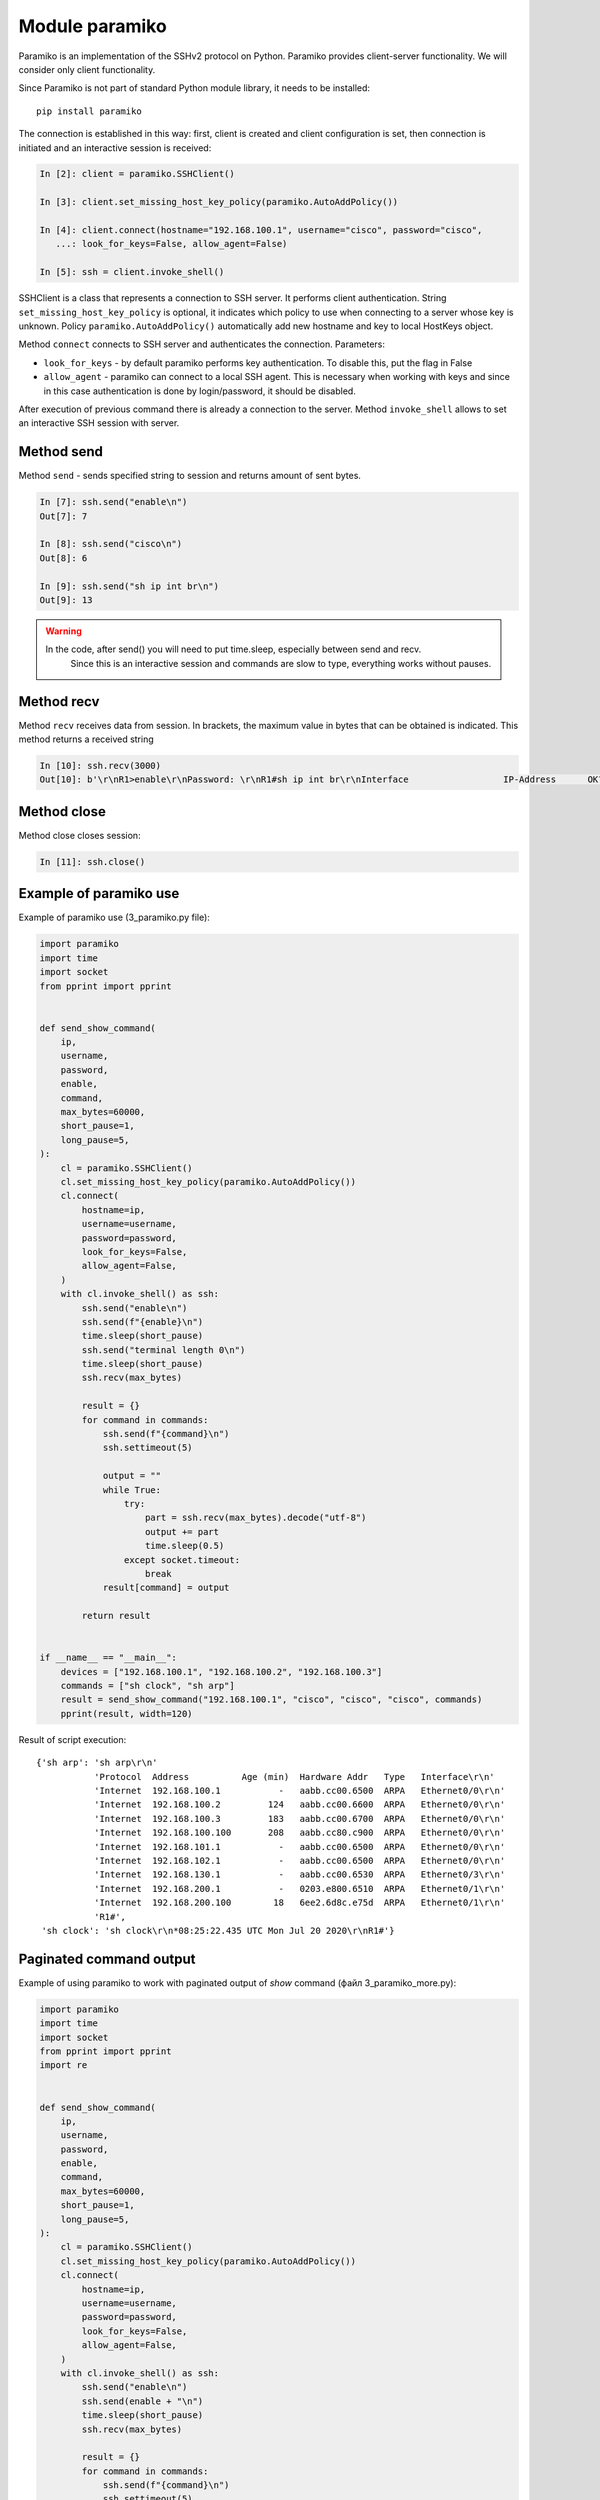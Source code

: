 Module paramiko
---------------

Paramiko is an implementation of the SSHv2 protocol on Python. Paramiko provides client-server functionality. We will consider only client functionality.

Since Paramiko is not part of standard Python module library, it needs to be installed:

::

    pip install paramiko

The connection is established in this way: first, client is created and client configuration is set, then connection is initiated and an interactive session is received:

.. code:: python

    In [2]: client = paramiko.SSHClient()

    In [3]: client.set_missing_host_key_policy(paramiko.AutoAddPolicy())

    In [4]: client.connect(hostname="192.168.100.1", username="cisco", password="cisco",
       ...: look_for_keys=False, allow_agent=False)

    In [5]: ssh = client.invoke_shell()

SSHClient is a class that represents a connection to SSH server. It performs client authentication.
String ``set_missing_host_key_policy`` is optional, it indicates
which policy to use when connecting to a server whose key is unknown.
Policy ``paramiko.AutoAddPolicy()`` automatically add new hostname and key to local HostKeys object.

Method ``connect`` connects to SSH server and authenticates the connection. Parameters:

* ``look_for_keys`` - by default paramiko performs key authentication. To disable this, put the flag in False
* ``allow_agent`` - paramiko can connect to a local SSH agent. This is necessary when working with keys and since in this case authentication is done by login/password, it should be disabled.  

After execution of previous command there is already a connection to the server. Method ``invoke_shell`` allows to set an interactive SSH session with server.

Method send
~~~~~~~~~~

Method ``send`` - sends specified string to session and returns amount of sent bytes.

.. code:: python

    In [7]: ssh.send("enable\n")
    Out[7]: 7

    In [8]: ssh.send("cisco\n")
    Out[8]: 6

    In [9]: ssh.send("sh ip int br\n")
    Out[9]: 13


.. warning::

    In the code, after send() you will need to put time.sleep, especially between send and recv.
     Since this is an interactive session and commands are slow to type, everything works without pauses.

Method recv
~~~~~~~~~~

Method ``recv`` receives data from session. In brackets, the maximum value in bytes that can be obtained is indicated. This method returns a received string

.. code:: python

    In [10]: ssh.recv(3000)
    Out[10]: b'\r\nR1>enable\r\nPassword: \r\nR1#sh ip int br\r\nInterface                  IP-Address      OK? Method Status                Protocol\r\nEthernet0/0                192.168.100.1   YES NVRAM  up                    up      \r\nEthernet0/1                192.168.200.1   YES NVRAM  up                    up      \r\nEthernet0/2                unassigned      YES NVRAM  up                    up      \r\nEthernet0/3                192.168.130.1   YES NVRAM  up                    up      \r\nLoopback22                 10.2.2.2        YES manual up                    up      \r\nLoopback33                 unassigned      YES unset  up                    up      \r\nLoopback45                 unassigned      YES unset  up                    up      \r\nLoopback55                 5.5.5.5         YES manual up                    up      \r\nR1#'

Method close
~~~~~~~~~~~

Method close closes session:

.. code:: python

    In [11]: ssh.close()


Example of paramiko use
~~~~~~~~~~~~~~~~~~~~~~~~~~~~~


Example of paramiko use (3_paramiko.py file):

.. code:: python

    import paramiko
    import time
    import socket
    from pprint import pprint


    def send_show_command(
        ip,
        username,
        password,
        enable,
        command,
        max_bytes=60000,
        short_pause=1,
        long_pause=5,
    ):
        cl = paramiko.SSHClient()
        cl.set_missing_host_key_policy(paramiko.AutoAddPolicy())
        cl.connect(
            hostname=ip,
            username=username,
            password=password,
            look_for_keys=False,
            allow_agent=False,
        )
        with cl.invoke_shell() as ssh:
            ssh.send("enable\n")
            ssh.send(f"{enable}\n")
            time.sleep(short_pause)
            ssh.send("terminal length 0\n")
            time.sleep(short_pause)
            ssh.recv(max_bytes)

            result = {}
            for command in commands:
                ssh.send(f"{command}\n")
                ssh.settimeout(5)

                output = ""
                while True:
                    try:
                        part = ssh.recv(max_bytes).decode("utf-8")
                        output += part
                        time.sleep(0.5)
                    except socket.timeout:
                        break
                result[command] = output

            return result


    if __name__ == "__main__":
        devices = ["192.168.100.1", "192.168.100.2", "192.168.100.3"]
        commands = ["sh clock", "sh arp"]
        result = send_show_command("192.168.100.1", "cisco", "cisco", "cisco", commands)
        pprint(result, width=120)



Result of script execution:

::

    {'sh arp': 'sh arp\r\n'
               'Protocol  Address          Age (min)  Hardware Addr   Type   Interface\r\n'
               'Internet  192.168.100.1           -   aabb.cc00.6500  ARPA   Ethernet0/0\r\n'
               'Internet  192.168.100.2         124   aabb.cc00.6600  ARPA   Ethernet0/0\r\n'
               'Internet  192.168.100.3         183   aabb.cc00.6700  ARPA   Ethernet0/0\r\n'
               'Internet  192.168.100.100       208   aabb.cc80.c900  ARPA   Ethernet0/0\r\n'
               'Internet  192.168.101.1           -   aabb.cc00.6500  ARPA   Ethernet0/0\r\n'
               'Internet  192.168.102.1           -   aabb.cc00.6500  ARPA   Ethernet0/0\r\n'
               'Internet  192.168.130.1           -   aabb.cc00.6530  ARPA   Ethernet0/3\r\n'
               'Internet  192.168.200.1           -   0203.e800.6510  ARPA   Ethernet0/1\r\n'
               'Internet  192.168.200.100        18   6ee2.6d8c.e75d  ARPA   Ethernet0/1\r\n'
               'R1#',
     'sh clock': 'sh clock\r\n*08:25:22.435 UTC Mon Jul 20 2020\r\nR1#'}


Paginated command output
~~~~~~~~~~~~~~~~~~~~~~~~~

Example of using paramiko to work with paginated output of *show* command (файл 3_paramiko_more.py):

.. code:: python

    import paramiko
    import time
    import socket
    from pprint import pprint
    import re


    def send_show_command(
        ip,
        username,
        password,
        enable,
        command,
        max_bytes=60000,
        short_pause=1,
        long_pause=5,
    ):
        cl = paramiko.SSHClient()
        cl.set_missing_host_key_policy(paramiko.AutoAddPolicy())
        cl.connect(
            hostname=ip,
            username=username,
            password=password,
            look_for_keys=False,
            allow_agent=False,
        )
        with cl.invoke_shell() as ssh:
            ssh.send("enable\n")
            ssh.send(enable + "\n")
            time.sleep(short_pause)
            ssh.recv(max_bytes)

            result = {}
            for command in commands:
                ssh.send(f"{command}\n")
                ssh.settimeout(5)

                output = ""
                while True:
                    try:
                        page = ssh.recv(max_bytes).decode("utf-8")
                        output += page
                        time.sleep(0.5)
                    except socket.timeout:
                        break
                    if "More" in page:
                        ssh.send(" ")
                output = re.sub(" +--More--| +\x08+ +\x08+", "\n", output)
                result[command] = output

            return result


    if __name__ == "__main__":
        devices = ["192.168.100.1", "192.168.100.2", "192.168.100.3"]
        commands = ["sh run"]
        result = send_show_command("192.168.100.1", "cisco", "cisco", "cisco", commands)
        pprint(result, width=120)

